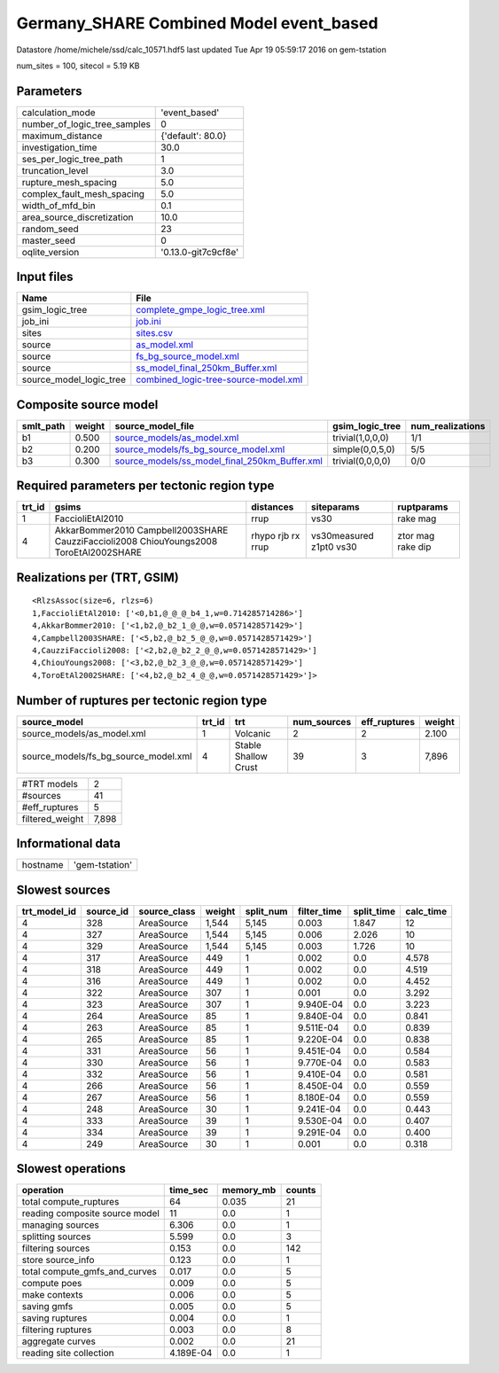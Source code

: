 Germany_SHARE Combined Model event_based
========================================

Datastore /home/michele/ssd/calc_10571.hdf5 last updated Tue Apr 19 05:59:17 2016 on gem-tstation

num_sites = 100, sitecol = 5.19 KB

Parameters
----------
============================ ===================
calculation_mode             'event_based'      
number_of_logic_tree_samples 0                  
maximum_distance             {'default': 80.0}  
investigation_time           30.0               
ses_per_logic_tree_path      1                  
truncation_level             3.0                
rupture_mesh_spacing         5.0                
complex_fault_mesh_spacing   5.0                
width_of_mfd_bin             0.1                
area_source_discretization   10.0               
random_seed                  23                 
master_seed                  0                  
oqlite_version               '0.13.0-git7c9cf8e'
============================ ===================

Input files
-----------
======================= ==============================================================================
Name                    File                                                                          
======================= ==============================================================================
gsim_logic_tree         `complete_gmpe_logic_tree.xml <complete_gmpe_logic_tree.xml>`_                
job_ini                 `job.ini <job.ini>`_                                                          
sites                   `sites.csv <sites.csv>`_                                                      
source                  `as_model.xml <as_model.xml>`_                                                
source                  `fs_bg_source_model.xml <fs_bg_source_model.xml>`_                            
source                  `ss_model_final_250km_Buffer.xml <ss_model_final_250km_Buffer.xml>`_          
source_model_logic_tree `combined_logic-tree-source-model.xml <combined_logic-tree-source-model.xml>`_
======================= ==============================================================================

Composite source model
----------------------
========= ====== ================================================================================================ ================ ================
smlt_path weight source_model_file                                                                                gsim_logic_tree  num_realizations
========= ====== ================================================================================================ ================ ================
b1        0.500  `source_models/as_model.xml <source_models/as_model.xml>`_                                       trivial(1,0,0,0) 1/1             
b2        0.200  `source_models/fs_bg_source_model.xml <source_models/fs_bg_source_model.xml>`_                   simple(0,0,5,0)  5/5             
b3        0.300  `source_models/ss_model_final_250km_Buffer.xml <source_models/ss_model_final_250km_Buffer.xml>`_ trivial(0,0,0,0) 0/0             
========= ====== ================================================================================================ ================ ================

Required parameters per tectonic region type
--------------------------------------------
====== ====================================================================================== ================= ======================= =================
trt_id gsims                                                                                  distances         siteparams              ruptparams       
====== ====================================================================================== ================= ======================= =================
1      FaccioliEtAl2010                                                                       rrup              vs30                    rake mag         
4      AkkarBommer2010 Campbell2003SHARE CauzziFaccioli2008 ChiouYoungs2008 ToroEtAl2002SHARE rhypo rjb rx rrup vs30measured z1pt0 vs30 ztor mag rake dip
====== ====================================================================================== ================= ======================= =================

Realizations per (TRT, GSIM)
----------------------------

::

  <RlzsAssoc(size=6, rlzs=6)
  1,FaccioliEtAl2010: ['<0,b1,@_@_@_b4_1,w=0.714285714286>']
  4,AkkarBommer2010: ['<1,b2,@_b2_1_@_@,w=0.0571428571429>']
  4,Campbell2003SHARE: ['<5,b2,@_b2_5_@_@,w=0.0571428571429>']
  4,CauzziFaccioli2008: ['<2,b2,@_b2_2_@_@,w=0.0571428571429>']
  4,ChiouYoungs2008: ['<3,b2,@_b2_3_@_@,w=0.0571428571429>']
  4,ToroEtAl2002SHARE: ['<4,b2,@_b2_4_@_@,w=0.0571428571429>']>

Number of ruptures per tectonic region type
-------------------------------------------
==================================== ====== ==================== =========== ============ ======
source_model                         trt_id trt                  num_sources eff_ruptures weight
==================================== ====== ==================== =========== ============ ======
source_models/as_model.xml           1      Volcanic             2           2            2.100 
source_models/fs_bg_source_model.xml 4      Stable Shallow Crust 39          3            7,896 
==================================== ====== ==================== =========== ============ ======

=============== =====
#TRT models     2    
#sources        41   
#eff_ruptures   5    
filtered_weight 7,898
=============== =====

Informational data
------------------
======== ==============
hostname 'gem-tstation'
======== ==============

Slowest sources
---------------
============ ========= ============ ====== ========= =========== ========== =========
trt_model_id source_id source_class weight split_num filter_time split_time calc_time
============ ========= ============ ====== ========= =========== ========== =========
4            328       AreaSource   1,544  5,145     0.003       1.847      12       
4            327       AreaSource   1,544  5,145     0.006       2.026      10       
4            329       AreaSource   1,544  5,145     0.003       1.726      10       
4            317       AreaSource   449    1         0.002       0.0        4.578    
4            318       AreaSource   449    1         0.002       0.0        4.519    
4            316       AreaSource   449    1         0.002       0.0        4.452    
4            322       AreaSource   307    1         0.001       0.0        3.292    
4            323       AreaSource   307    1         9.940E-04   0.0        3.223    
4            264       AreaSource   85     1         9.840E-04   0.0        0.841    
4            263       AreaSource   85     1         9.511E-04   0.0        0.839    
4            265       AreaSource   85     1         9.220E-04   0.0        0.838    
4            331       AreaSource   56     1         9.451E-04   0.0        0.584    
4            330       AreaSource   56     1         9.770E-04   0.0        0.583    
4            332       AreaSource   56     1         9.410E-04   0.0        0.581    
4            266       AreaSource   56     1         8.450E-04   0.0        0.559    
4            267       AreaSource   56     1         8.180E-04   0.0        0.559    
4            248       AreaSource   30     1         9.241E-04   0.0        0.443    
4            333       AreaSource   39     1         9.530E-04   0.0        0.407    
4            334       AreaSource   39     1         9.291E-04   0.0        0.400    
4            249       AreaSource   30     1         0.001       0.0        0.318    
============ ========= ============ ====== ========= =========== ========== =========

Slowest operations
------------------
============================== ========= ========= ======
operation                      time_sec  memory_mb counts
============================== ========= ========= ======
total compute_ruptures         64        0.035     21    
reading composite source model 11        0.0       1     
managing sources               6.306     0.0       1     
splitting sources              5.599     0.0       3     
filtering sources              0.153     0.0       142   
store source_info              0.123     0.0       1     
total compute_gmfs_and_curves  0.017     0.0       5     
compute poes                   0.009     0.0       5     
make contexts                  0.006     0.0       5     
saving gmfs                    0.005     0.0       5     
saving ruptures                0.004     0.0       1     
filtering ruptures             0.003     0.0       8     
aggregate curves               0.002     0.0       21    
reading site collection        4.189E-04 0.0       1     
============================== ========= ========= ======